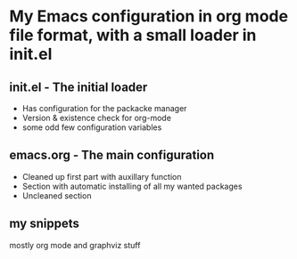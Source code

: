  # EmacsConfig

* My Emacs configuration in org mode file format, with a small loader in init.el

** init.el - The initial loader
- Has configuration for the packacke manager
- Version & existence check for org-mode
- some odd few configuration variables

** emacs.org - The main configuration
- Cleaned up first part with auxillary function
- Section with automatic installing of all my wanted packages
- Uncleaned section

** my snippets
mostly org mode and graphviz stuff

